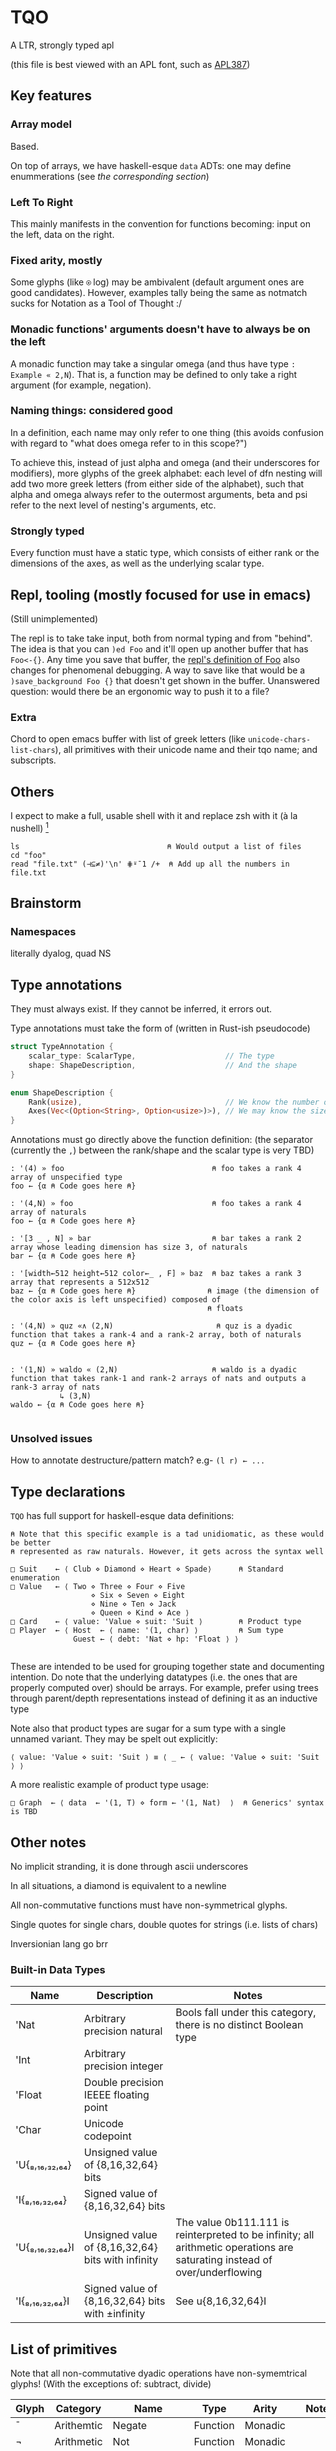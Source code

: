 * TQO
A LTR, strongly typed apl

(this file is best viewed with an APL font, such as [[https://dyalog.github.io/APL387/][APL387]])

** Key features
*** Array model
Based.

On top of arrays, we have haskell-esque =data= ADTs: one may define enummerations (see [[*Type declarations][the corresponding section]])

*** Left To Right
This mainly manifests in the convention for functions becoming: input on the left, data on the right.

*** Fixed arity, mostly
Some glyphs (like =⍟= log) may be ambivalent (default argument ones are good candidates). However, examples tally being the same as notmatch sucks for Notation as a Tool of Thought :/

*** Monadic functions' arguments doesn't have to always be on the left
A monadic function may take a singular omega (and thus have type =: Example « 2,N=). That is, a function may be defined to only take a right argument (for example, negation).

*** Naming things: considered good
In a definition, each name may only refer to one thing (this avoids confusion with regard to "what does omega refer to in this scope?")

To achieve this, instead of just alpha and omega (and their underscores for modifiers), more glyphs of the greek alphabet: each level of dfn nesting will add two more greek letters (from either side of the alphabet), such that alpha and omega always refer to the outermost arguments, beta and psi refer to the next level of nesting's arguments, etc.

*** Strongly typed
Every function must have a static type, which consists of either rank or the dimensions of the axes, as well as the underlying scalar type.

** Repl, tooling (mostly focused for use in emacs)
(Still unimplemented)

The repl is to take take input, both from normal typing and from "behind". The idea is that you can =)ed Foo= and it'll open up another buffer that has =Foo<-{}=. Any time you save that buffer, the _repl's definition of Foo_ also changes for phenomenal debugging.  A way to save like that would be a =)save_background Foo {}= that doesn't get shown in the buffer. Unanswered question: would there be an ergonomic way to push it to a file?

*** Extra
Chord to open emacs buffer with list of greek letters (like =unicode-chars-list-chars=), all primitives with their unicode name and their tqo name; and subscripts.

** Others
I expect to make a full, usable shell with it and replace zsh with it (à la nushell) [fn:2]
 


#+begin_src 
  ls                                 ⍝ Would output a list of files
  cd "foo" 
  read "file.txt" (⊣⊆≠)'\n' ⋕⍤¯1 /+  ⍝ Add up all the numbers in file.txt
#+end_src

** Brainstorm
*** Namespaces
literally dyalog, quad NS

** Type annotations
They must always exist. If they cannot be inferred, it errors out.

Type annotations must take the form of (written in Rust-ish pseudocode)
#+begin_src rust
  struct TypeAnnotation {
      scalar_type: ScalarType,                    // The type
      shape: ShapeDescription,                    // And the shape
  }

  enum ShapeDescription {      
      Rank(usize),                                // We know the number of axis
      Axes(Vec<(Option<String>, Option<usize>)>), // We may know the size or name of each axis. Implies rank
  }
#+end_src

Annotations must go directly above the function definition:
(the separator (currently the =,=) between the rank/shape and the scalar type is very TBD)
#+begin_example
: '(4) » foo                                 ⍝ foo takes a rank 4 array of unspecified type
foo ← {α ⍝ Code goes here ⍝}

: '(4,N) » foo                               ⍝ foo takes a rank 4 array of naturals 
foo ← {α ⍝ Code goes here ⍝}

: '[3 _ , N] » bar                           ⍝ bar takes a rank 2 array whose leading dimension has size 3, of naturals
bar ← {α ⍝ Code goes here ⍝}

: '[width←512 height←512 color←_ , F] » baz  ⍝ baz takes a rank 3 array that represents a 512x512 
baz ← {α ⍝ Code goes here ⍝}                ⍝ image (the dimension of the color axis is left unspecified) composed of
                                            ⍝ floats

: '(4,N) » quz «∧ (2,N)                       ⍝ quz is a dyadic function that takes a rank-4 and a rank-2 array, both of naturals
quz ← {α ⍝ Code goes here ⍝}


: '(1,N) » waldo « (2,N)                     ⍝ waldo is a dyadic function that takes rank-1 and rank-2 arrays of nats and outputs a rank-3 array of nats
           ↳ (3,N)
waldo ← {α ⍝ Code goes here ⍝}
                                            
#+end_example

*** Unsolved issues
How to annotate destructure/pattern match? e.g- =(l r) ← ...=

** Type declarations
=TQO= has full support for haskell-esque data definitions:

#+begin_src tqo
  ⍝ Note that this specific example is a tad unidiomatic, as these would be better
  ⍝ represented as raw naturals. However, it gets across the syntax well

  □ Suit    ← ⟨ Club ⋄ Diamond ⋄ Heart ⋄ Spade⟩      ⍝ Standard enumeration
  □ Value   ← ⟨ Two ⋄ Three ⋄ Four ⋄ Five
                    ⋄ Six ⋄ Seven ⋄ Eight
                    ⋄ Nine ⋄ Ten ⋄ Jack
                    ⋄ Queen ⋄ Kind ⋄ Ace ⟩    
  □ Card    ← ⟨ value: 'Value ⋄ suit: 'Suit ⟩        ⍝ Product type
  □ Player  ← ⟨ Host  ← ⟨ name: '(1, char) ⟩         ⍝ Sum type
                Guest ← ⟨ debt: 'Nat ⋄ hp: 'Float ⟩ ⟩        

#+end_src

These are intended to be used for grouping together state and documenting intention. Do note that the underlying datatypes (i.e. the ones that are properly computed over) should be arrays. For example, prefer using trees through parent/depth representations instead of defining it as an inductive type

Note also that product types are sugar for a sum type with a single unnamed variant. They may be spelt out explicitly:

#+begin_src tqo
  ⟨ value: 'Value ⋄ suit: 'Suit ⟩ ≡ ⟨ _ ← ⟨ value: 'Value ⋄ suit: 'Suit ⟩ ⟩
#+end_src

A more realistic example of product type usage:
#+begin_src 
  □ Graph  ← ⟨ data  ← '(1, T) ⋄ form ← '(1, Nat)  ⟩  ⍝ Generics' syntax is TBD
#+end_src

** Other notes
No implicit stranding, it is done through ascii underscores

In all situations, a diamond is equivalent to a newline

All non-commutative functions must have non-symmetrical glyphs. 

Single quotes for single chars, double quotes for strings (i.e. lists of chars)

Inversionian lang go brr

*** Built-in Data Types
| Name            | Description                                       | Notes                                                                                                                      |
|-----------------+---------------------------------------------------+----------------------------------------------------------------------------------------------------------------------------|
| 'Nat            | Arbitrary precision natural                       | Bools fall under this category, there is no distinct Boolean type                                                          |
| 'Int            | Arbitrary precision integer                       |                                                                                                                            |
| 'Float          | Double precision IEEEE floating point             |                                                                                                                            |
| 'Char           | Unicode codepoint                                 |                                                                                                                            |
| 'U{₈,₁₆,₃₂,₆₄}  | Unsigned value of {8,16,32,64} bits               |                                                                                                                            |
| 'I{₈,₁₆,₃₂,₆₄}  | Signed value of {8,16,32,64} bits                 |                                                                                                                            |
| 'U{₈,₁₆,₃₂,₆₄}I | Unsigned value of {8,16,32,64} bits with infinity | The value 0b111.111 is reinterpreted to be infinity; all arithmetic operations are saturating instead of over/underflowing |
| 'I{₈,₁₆,₃₂,₆₄}I | Signed value of {8,16,32,64} bits with ±infinity  | See  u{8,16,32,64}I                                                                                                        |

** List of primitives
Note that all non-commutative dyadic operations have non-symemtrical glyphs! (With the exceptions of: subtract, divide)

| Glyph | Category   | Name             | Type     | Arity   | Notes                          |
|-------+------------+------------------+----------+---------+--------------------------------|
| ¯     | Arithemtic | Negate           | Function | Monadic |                                |
| ¬     | Arithmetic | Not              | Function | Monadic |                                |
| ±     | Arithmetic | Sign             | Function | Monadic |                                |
| +     | Arithemtic | Add              | Function | Dyadic  |                                |
| -     | Arithmetic | Subtract         | Function | Dyadic  |                                |
| ×     | Arithmetic | Multiply         | Function | Dyadic  |                                |
| ÷     | Arithmetic | Divide           | Function | Dyadic  |                                |
| ⌵     | Arithmetic | Absolute Value   | Function | Monadic |                                |
| TBD   | Arithmetic | Sine             | Function | Monadic |                                |
| ⨪     | Arithmetic | Reciprocal       | Function | Monadic |                                |
| √     | Arithmetic | Sqrt             | Function | Monadic |                                |
| \vert | Arithmetic | Modulo           | Function | Dyadic  |                                |
| ↥     | Arithmetic | Maximum          | Function | Dyadic  |                                |
| ↧     | Arithmetic | Minimum          | Function | Dyadic  |                                |
| ⌊     | Arithmetic | Floor            | Function | Monadic |                                |
| ⁅     | Arithmetic | Round            | Function | Monadic |                                |
| ⌈     | Arithmetic | Ceiling          | Function | Monadic |                                |
| =     | Logic      | Equals           | Function | Monadic |                                |
| ≠     | Logic      | Not equals       | Function | Dyadic  |                                |
| <     | Logic      | Less than        | Function | Dyadic  |                                |
| ≤     | Logic      | Less or equal    | Function | Dyadic  |                                |
| >     | Logic      | Greater than     | Function | Dyadic  |                                |
| ≥     | Logic      | Greater or equal | Function | Dyadic  |                                |
| ∧     | Logic      | And              |          |         |                                |
| ∨     | Logic      | Or               |          |         |                                |
| ⊼     | Logic      | Nand             |          |         |                                |
| ⊽     | Logic      | Nor              |          |         |                                |
| ⊻     | Logic      | Xor              |          |         |                                |
| ∤     | Logic      |                  |          |         | TBD, boolean "doesn't divide"? |
| ⊣     |            | Left             | Function | Dyadic  |                                |
| ⊢     |            | Right            | Function | Dyadic  |                                |
| ⍋     |            | Grade up         | Function | Monadic |                                |
| ⍒     |            | Grade down       | Function | Monadic |                                |
| ⍉     |            | Transpose        | Function | Monadic |                                |
| ⇡     |            | Range            | Function | Monad   |                                |
| ⍆     |            | Sort             | Function | Monadic |                                |
| √     |            | Sqrt             | Function | Monadic |                                |
| ⇌     |            | Reverse          | Function | Monadic |                                |
| ⋯     |            | Bits             | Function | Monadic | Equivalent to =encode2 =       |
| ⍸     |            | Where            | Function | Monadic |                                |
| ∊     | Logic      | Memberof         | Function | Dyadic  |                                |
| ∋     | Logic      | Memberin         | Function | Dyadic  |                                |
| ∉     | Logic      | Notmemberof      | Function | Dyadic  |                                |
| ∌     | Logic      | Notmemberin      | Function | Dyadic  |                                |
| ⌿     |            | Keep/Replicate   | Function | Dyadic  |                                |
| ≢     |            | Tally/Length     | Function | Monadic |                                |
|       |            | Depth            | Function | Monadic |                                |
| ≍     |            | Match            | Function | Dyadic  |                                |
| ≭     |            | Notmatch         | Function | Dyadic  |                                |
| ↯     |            | Reshape          | Modifier | Dyadic  |                                |
| ⊞     |            | Table            | Modifier | Monadic |                                |
| ⍜     |            | Under            | Modifier | Dyadic  |                                |
| ⍣     |            | Repeat/Power     | Modifier | Dyadic  |                                |


** Special syntax glyphs
| Glyph | Name            | Meaning                          |
|-------+-----------------+----------------------------------|
| :     | Type definition | Declare the type of an atom      |
| ⊔     | Destructure     | Start pattern matching           |
| ⊔     | Destructure     | Start pattern matching           |
| ⋄     | Diamond         | Statment separator               |
| ⎕     | Quad            | System function; Print to screen |

# | ⧻     |            | Length           | Function | Monadic |                                |
# | ≡     | Match            | Function | Dyadic  |                                |

# Note to self: the unicode list near #x002207 ∇ NABLA is a goldmine for glyphs!


* TODO (design)
- Decide syntax for doccoments
- Document the fact it's leading axis (and that evert exists)
- Document that trains use moons
  - Think through another possible syntax for trains
- Document the fact that uppercase/lowercase have implications for functions/nouns
- Think hard about how to do generics/typeclasses
- Document the fact that all values are immutable. For mutability, use repeat and such






[fn:1] I need to understand bqn's better to be able to decide properly, but so far the nested one (I'm conceptualizing it as fix=box) seem nice
[fn:2] for example, automatically running =tqo "--load shell_prelude.tqo"= on terminal startup (it would be a bad idea to not have bash or zsh as the true underlying shell, as many programs expect them to run all programs)
